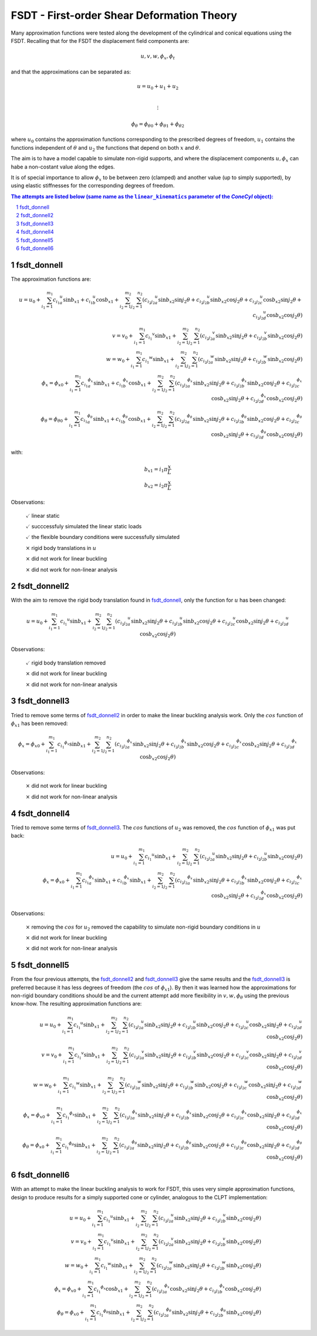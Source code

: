 FSDT - First-order Shear Deformation Theory
===========================================

.. section-numbering::

Many approximation functions were tested along the development of the
cylindrical and conical equations using the FSDT. Recalling that for the 
FSDT the displacement field components are:

.. math::

    u, v, w, \phi_x, \phi_t

and that the approximations can be separated as:

.. math::

    u = u_0 + u_1 + u_2\\

    \vdots

    {{\phi}_\theta} = {{\phi}_\theta}_0 + {{\phi}_\theta}_1 + {{\phi}_\theta}_2

where :math:`u_0` contains the approximation functions corresponding to the
prescribed degrees of freedom, :math:`u_1` contains the functions independent
of :math:`\theta` and :math:`u_2` the functions that depend on both :math:`x`
and :math:`\theta`.

The aim is to have a model capable to simulate non-rigid supports, and where
the displacement components :math:`u, \phi_x` can habe a non-costant value
along the edges.

It is of special importance to allow :math:`\phi_x` to be between zero
(clamped) and another value (up to simply supported),
by using elastic stiffnesses for the corresponding degrees of freedom.

.. contents:: The attempts are listed below (same name as the ``linear_kinematics`` parameter of the `ConeCyl` object):
 
.. _fsdt_donnell: 

fsdt_donnell
------------

The approximation functions are:

.. math::

    u = u_0 + \sum_{i_1=1}^{m_1} {c_{i_1}}_a^{u} \sin{{b_x}_1}
                                +{c_{i_1}}_b^{u} \cos{{b_x}_1} 
            + \sum_{i_2=1}^{m_2} \sum_{j_2=1}^{n_2} \left(
                     {c_{i_2 j_2}}_a^{u} \sin{{b_x}_2} \sin{j_2 \theta}
                    +{c_{i_2 j_2}}_b^{u} \sin{{b_x}_2} \cos{j_2 \theta}
                    +{c_{i_2 j_2}}_c^{u} \cos{{b_x}_2} \sin{j_2 \theta}
                    +{c_{i_2 j_2}}_d^{u} \cos{{b_x}_2} \cos{j_2 \theta}
                  \right)
    \\    
    v = v_0 + \sum_{i_1=1}^{m_1} {c_{i_1}}^{v}\sin{{b_x}_1} 
            + \sum_{i_2=1}^{m_2} \sum_{j_2=1}^{n_2} \left(
                     {c_{i_2 j_2}}_a^{v} \sin{{b_x}_2} \sin{j_2 \theta}
                    +{c_{i_2 j_2}}_b^{v} \sin{{b_x}_2} \cos{j_2 \theta}
                  \right)
    \\
    w = w_0 + \sum_{i_1=1}^{m_1} {c_{i_1}}^{w}\sin{{b_x}_1} 
            + \sum_{i_2=1}^{m_2} \sum_{j_2=1}^{n_2} \left(
                     {c_{i_2 j_2}}_a^{w} \sin{{b_x}_2} \sin{j_2 \theta}
                    +{c_{i_2 j_2}}_b^{w} \sin{{b_x}_2} \cos{j_2 \theta}
                \right)
    \\
    \phi_x = {\phi_x}_0 + \sum_{i_1=1}^{m_1} {c_{i_1}}^{\phi_x}_a\sin{{b_x}_1} 
                                            +{c_{i_1}}^{\phi_x}_b\cos{{b_x}_1} 
        + \sum_{i_2=1}^{m_2} \sum_{j_2=1}^{n_2} \left(
             {c_{i_2 j_2}}_a^{\phi_x} \sin{{b_x}_2} \sin{j_2 \theta}
            +{c_{i_2 j_2}}_b^{\phi_x} \sin{{b_x}_2} \cos{j_2 \theta}
            +{c_{i_2 j_2}}_c^{\phi_x} \cos{{b_x}_2} \sin{j_2 \theta}
            +{c_{i_2 j_2}}_d^{\phi_x} \cos{{b_x}_2} \cos{j_2 \theta}
        \right)
    \\
    \phi_{\theta} = {\phi_{\theta}}_0 +
                \sum_{i_1=1}^{m_1} {c_{i_1}}^{\phi_{\theta}}_a\sin{{b_x}_1} 
                                  +{c_{i_1}}^{\phi_{\theta}}_b\cos{{b_x}_1} 
            + \sum_{i_2=1}^{m_2} \sum_{j_2=1}^{n_2} \left(
         {c_{i_2 j_2}}_a^{\phi_{\theta}} \sin{{b_x}_2} \sin{j_2 \theta}
        +{c_{i_2 j_2}}_b^{\phi_{\theta}} \sin{{b_x}_2} \cos{j_2 \theta}
        +{c_{i_2 j_2}}_c^{\phi_{\theta}} \cos{{b_x}_2} \sin{j_2 \theta}
        +{c_{i_2 j_2}}_d^{\phi_{\theta}} \cos{{b_x}_2} \cos{j_2 \theta}
            \right)

with:

.. math::

    {b_x}_1 = i_1 \pi \frac x L \\
    {b_x}_2 = i_2 \pi \frac x L 

Observations:

    :math:`\checkmark` linear static


    :math:`\checkmark` succcessfuly simulated the linear static loads

    :math:`\checkmark` the flexible boundary conditions were successfully
    simulated

    :math:`\times` rigid body translations in :math:`u`

    :math:`\times` did not work for linear buckling

    :math:`\times` did not work for non-linear analysis


.. _fsdt_donnell2:

fsdt_donnell2
-------------

With the aim to remove the rigid body translation found in fsdt_donnell_,
only the function for :math:`u`  has been changed:

.. math::


    u = u_0 + \sum_{i_1=1}^{m_1} {c_{i_1}}^{u}\sin{{b_x}_1}
            + \sum_{i_2=1}^{m_2} \sum_{j_2=1}^{n_2} \left(
                     {c_{i_2 j_2}}_a^{u} \sin{{b_x}_2} \sin{j_2 \theta}
                    +{c_{i_2 j_2}}_b^{u} \sin{{b_x}_2} \cos{j_2 \theta}
                    +{c_{i_2 j_2}}_c^{u} \cos{{b_x}_2} \sin{j_2 \theta}
                    +{c_{i_2 j_2}}_d^{u} \cos{{b_x}_2} \cos{j_2 \theta}
                  \right)


Observations:

    :math:`\checkmark` rigid body translation removed

    :math:`\times` did not work for linear buckling

    :math:`\times` did not work for non-linear analysis

.. _fsdt_donnell3:

fsdt_donnell3
-------------

Tried to remove some terms of fsdt_donnell2_ in order to make the linear
buckling analysis work. Only the :math:`cos` function of
:math:`{\phi_x}_1` has been removed:

.. math::


    \phi_x = {\phi_x}_0 + \sum_{i_1=1}^{m_1} {c_{i_1}}^{\phi_x} \sin{{b_x}_1} 
        + \sum_{i_2=1}^{m_2} \sum_{j_2=1}^{n_2} \left(
             {c_{i_2 j_2}}_a^{\phi_x} \sin{{b_x}_2} \sin{j_2 \theta}
            +{c_{i_2 j_2}}_b^{\phi_x} \sin{{b_x}_2} \cos{j_2 \theta}
            +{c_{i_2 j_2}}_c^{\phi_x} \cos{{b_x}_2} \sin{j_2 \theta}
            +{c_{i_2 j_2}}_d^{\phi_x} \cos{{b_x}_2} \cos{j_2 \theta}
        \right)

Observations:

    :math:`\times` did not work for linear buckling

    :math:`\times` did not work for non-linear analysis

.. _fsdt_donnell4:

fsdt_donnell4
-------------

Tried to remove some terms of fsdt_donnell3_. The :math:`cos` functions
of :math:`u_2` was removed, the :math:`cos` function of :math:`{\phi_x}_1` was
put back:

.. math::

    u = u_0 + \sum_{i_1=1}^{m_1} {c_{i_1}}^{u}\sin{{b_x}_1}
            + \sum_{i_2=1}^{m_2} \sum_{j_2=1}^{n_2} \left(
                     {c_{i_2 j_2}}_a^{u} \sin{{b_x}_2} \sin{j_2 \theta}
                    +{c_{i_2 j_2}}_b^{u} \sin{{b_x}_2} \cos{j_2 \theta}
                  \right)
    \\
    \phi_x = {\phi_x}_0 + \sum_{i_1=1}^{m_1}
                              {c_{i_1}}_a^{\phi_x} \sin{{b_x}_1} 
                             +{c_{i_1}}_b^{\phi_x} \sin{{b_x}_1} 
        + \sum_{i_2=1}^{m_2} \sum_{j_2=1}^{n_2} \left(
             {c_{i_2 j_2}}_a^{\phi_x} \sin{{b_x}_2} \sin{j_2 \theta}
            +{c_{i_2 j_2}}_b^{\phi_x} \sin{{b_x}_2} \cos{j_2 \theta}
            +{c_{i_2 j_2}}_c^{\phi_x} \cos{{b_x}_2} \sin{j_2 \theta}
            +{c_{i_2 j_2}}_d^{\phi_x} \cos{{b_x}_2} \cos{j_2 \theta}
        \right)

Observations:

    :math:`\times` removing the :math:`cos` for :math:`u_2` removed the
    capability to simulate non-rigid boundary conditions in :math:`u`

    :math:`\times` did not work for linear buckling

    :math:`\times` did not work for non-linear analysis

.. _fsdt_donnell5:

fsdt_donnell5
-------------

From the four previous attempts, the fsdt_donnell2_ and fsdt_donnell3_ 
give the same results and the fsdt_donnell3_ is preferred because it has less
degrees of freedom (the :math:`cos` of :math:`{\phi_x}_1`). By then it was
learned how the approximations for non-rigid boundary conditions should be and
the current attempt add more flexibility in :math:`v,w,\phi_\theta` using the
previous know-how. The resulting approximation functions are:

.. math::

    u = u_0 + \sum_{i_1=1}^{m_1} {c_{i_1}}^{u} \sin{{b_x}_1}
            + \sum_{i_2=1}^{m_2} \sum_{j_2=1}^{n_2} \left(
                     {c_{i_2 j_2}}_a^{u} \sin{{b_x}_2} \sin{j_2 \theta}
                    +{c_{i_2 j_2}}_b^{u} \sin{{b_x}_2} \cos{j_2 \theta}
                    +{c_{i_2 j_2}}_c^{u} \cos{{b_x}_2} \sin{j_2 \theta}
                    +{c_{i_2 j_2}}_d^{u} \cos{{b_x}_2} \cos{j_2 \theta}
                  \right)
    \\    
    v = v_0 + \sum_{i_1=1}^{m_1} {c_{i_1}}^{v} \sin{{b_x}_1} 
            + \sum_{i_2=1}^{m_2} \sum_{j_2=1}^{n_2} \left(
                     {c_{i_2 j_2}}_a^{v} \sin{{b_x}_2} \sin{j_2 \theta}
                    +{c_{i_2 j_2}}_b^{v} \sin{{b_x}_2} \cos{j_2 \theta}
                    +{c_{i_2 j_2}}_c^{v} \cos{{b_x}_2} \sin{j_2 \theta}
                    +{c_{i_2 j_2}}_d^{v} \cos{{b_x}_2} \cos{j_2 \theta}
                  \right)
    \\
    w = w_0 + \sum_{i_1=1}^{m_1} {c_{i_1}}^{w} \sin{{b_x}_1} 
            + \sum_{i_2=1}^{m_2} \sum_{j_2=1}^{n_2} \left(
                     {c_{i_2 j_2}}_a^{w} \sin{{b_x}_2} \sin{j_2 \theta}
                    +{c_{i_2 j_2}}_b^{w} \sin{{b_x}_2} \cos{j_2 \theta}
                    +{c_{i_2 j_2}}_c^{w} \cos{{b_x}_2} \sin{j_2 \theta}
                    +{c_{i_2 j_2}}_d^{w} \cos{{b_x}_2} \cos{j_2 \theta}
                  \right)
    \\
    \phi_x = {\phi_x}_0 + \sum_{i_1=1}^{m_1} {c_{i_1}}^{\phi_x} \sin{{b_x}_1} 
            + \sum_{i_2=1}^{m_2} \sum_{j_2=1}^{n_2} \left(
                 {c_{i_2 j_2}}_a^{\phi_x} \sin{{b_x}_2} \sin{j_2 \theta}
                +{c_{i_2 j_2}}_b^{\phi_x} \sin{{b_x}_2} \cos{j_2 \theta}
                +{c_{i_2 j_2}}_c^{\phi_x} \cos{{b_x}_2} \sin{j_2 \theta}
                +{c_{i_2 j_2}}_d^{\phi_x} \cos{{b_x}_2} \cos{j_2 \theta}
              \right)
    \\
    {\phi}_\theta = {\phi_x}_0 + \sum_{i_1=1}^{m_1}
                                 {c_{i_1}}^{{\phi}_\theta} \sin{{b_x}_1} 
            + \sum_{i_2=1}^{m_2} \sum_{j_2=1}^{n_2} \left(
         {c_{i_2 j_2}}_a^{{\phi}_\theta} \sin{{b_x}_2} \sin{j_2 \theta}
        +{c_{i_2 j_2}}_b^{{\phi}_\theta} \sin{{b_x}_2} \cos{j_2 \theta}
        +{c_{i_2 j_2}}_c^{{\phi}_\theta} \cos{{b_x}_2} \sin{j_2 \theta}
        +{c_{i_2 j_2}}_d^{{\phi}_\theta} \cos{{b_x}_2} \cos{j_2 \theta}
              \right)

.. _fsdt_donnell6:

fsdt_donnell6
-------------

With an attempt to make the linear buckling analysis to work for FSDT, this
uses very simple approximation functions, design to produce results for
a simply supported cone or cylinder, analogous to the CLPT implementation:

.. math::

    u = u_0 + \sum_{i_1=1}^{m_1} {c_{i_1}}^{u} \sin{{b_x}_1}
            + \sum_{i_2=1}^{m_2} \sum_{j_2=1}^{n_2} \left(
                     {c_{i_2 j_2}}_a^{u} \sin{{b_x}_2} \sin{j_2 \theta}
                    +{c_{i_2 j_2}}_b^{u} \sin{{b_x}_2} \cos{j_2 \theta}
                  \right)
    \\    
    v = v_0 + \sum_{i_1=1}^{m_1} {c_{i_1}}^{v} \sin{{b_x}_1} 
            + \sum_{i_2=1}^{m_2} \sum_{j_2=1}^{n_2} \left(
                     {c_{i_2 j_2}}_a^{v} \sin{{b_x}_2} \sin{j_2 \theta}
                    +{c_{i_2 j_2}}_b^{v} \sin{{b_x}_2} \cos{j_2 \theta}
                  \right)
    \\
    w = w_0 + \sum_{i_1=1}^{m_1} {c_{i_1}}^{w} \sin{{b_x}_1} 
            + \sum_{i_2=1}^{m_2} \sum_{j_2=1}^{n_2} \left(
                     {c_{i_2 j_2}}_a^{w} \sin{{b_x}_2} \sin{j_2 \theta}
                    +{c_{i_2 j_2}}_b^{w} \sin{{b_x}_2} \cos{j_2 \theta}
                  \right)
    \\
    \phi_x = {\phi_x}_0 + \sum_{i_1=1}^{m_1} {c_{i_1}}^{\phi_x} \cos{{b_x}_1} 
            + \sum_{i_2=1}^{m_2} \sum_{j_2=1}^{n_2} \left(
                 {c_{i_2 j_2}}_a^{\phi_x} \cos{{b_x}_2} \sin{j_2 \theta}
                +{c_{i_2 j_2}}_b^{\phi_x} \cos{{b_x}_2} \cos{j_2 \theta}
              \right)
    \\
    {\phi}_\theta = {\phi_x}_0 + \sum_{i_1=1}^{m_1}
                                 {c_{i_1}}^{{\phi}_\theta} \sin{{b_x}_1} 
            + \sum_{i_2=1}^{m_2} \sum_{j_2=1}^{n_2} \left(
         {c_{i_2 j_2}}_a^{{\phi}_\theta} \sin{{b_x}_2} \sin{j_2 \theta}
        +{c_{i_2 j_2}}_b^{{\phi}_\theta} \sin{{b_x}_2} \cos{j_2 \theta}
              \right)
